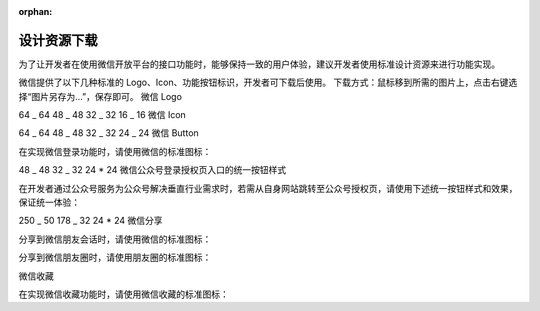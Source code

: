 :orphan:

设计资源下载
==============

为了让开发者在使用微信开放平台的接口功能时，能够保持一致的用户体验，建议开发者使用标准设计资源来进行功能实现。

微信提供了以下几种标准的 Logo、Icon、功能按钮标识，开发者可下载后使用。
下载方式：鼠标移到所需的图片上，点击右键选择“图片另存为…”，保存即可。
微信 Logo

64 \_ 64 48 \_ 48 32 \_ 32 16 \_ 16 微信 Icon

64 \_ 64 48 \_ 48 32 \_ 32 24 \_ 24 微信 Button

在实现微信登录功能时，请使用微信的标准图标：

48 \_ 48 32 \_ 32 24 \* 24 微信公众号登录授权页入口的统一按钮样式

在开发者通过公众号服务为公众号解决垂直行业需求时，若需从自身网站跳转至公众号授权页，请使用下述统一按钮样式和效果，保证统一体验：

250 \_ 50 178 \_ 32 24 \* 24 微信分享

分享到微信朋友会话时，请使用微信的标准图标：

分享到微信朋友圈时，请使用朋友圈的标准图标：

微信收藏

在实现微信收藏功能时，请使用微信收藏的标准图标：
